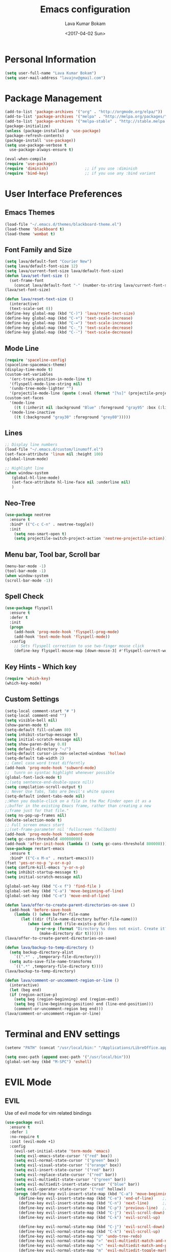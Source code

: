 #+TITLE: Emacs configuration
#+AUTHOR: Lava Kumar Bokam
#+Date: <2017-04-02 Sun>

* Personal Information
  #+BEGIN_SRC emacs-lisp
    (setq user-full-name "Lava Kumar Bokam")
    (setq user-mail-address "lavajnv@gmail.com")
  #+END_SRC
* Package Management
  #+BEGIN_SRC emacs-lisp
    (add-to-list 'package-archives '("org" . "http://orgmode.org/elpa/"))
    (add-to-list 'package-archives '("melpa" . "http://melpa.org/packages/"))
    (add-to-list 'package-archives '("melpa-stable" . "http://stable.melpa.org/packages/"))
    (package-initialize)
    (unless (package-installed-p 'use-package)
    (package-refresh-contents)
    (package-install 'use-package))
    (setq use-package-verbose t
      use-package-always-ensure t)

    (eval-when-compile
    (require 'use-package))
    (require 'diminish)                ;; if you use :diminish
    (require 'bind-key)                ;; if you use any :bind variant
  #+END_SRC
* User Interface Preferences
**  Emacs Themes
    #+BEGIN_SRC emacs-lisp
      (load-file "~/.emacs.d/themes/blackboard-theme.el")
      (load-theme 'blackboard t)
      (load-theme 'wombat t)
    #+END_SRC

**  Font Family and Size
    #+BEGIN_SRC  emacs-lisp
     (setq lava/default-font "Courier New")
     (setq lava/default-font-size 12)
     (setq lava/current-font-size lava/default-font-size)
     (defun lava/set-font-size ()
       (set-frame-font
         (concat lava/default-font "-" (number-to-string lava/current-font-size))))
     (lava/set-font-size)

     (defun lava/reset-text-size ()
       (interactive)
       (text-scale-set 0))
     (define-key global-map (kbd "C-)") 'lava/reset-text-size)
     (define-key global-map (kbd "C-+") 'text-scale-increase)
     (define-key global-map (kbd "C-=") 'text-scale-increase)
     (define-key global-map (kbd "C-_") 'text-scale-decrease)
     (define-key global-map (kbd "C--") 'text-scale-decrease)

    #+END_SRC
**  Mode Line
    #+BEGIN_SRC emacs-lisp
      (require 'spaceline-config)
      (spaceline-spacemacs-theme)
      (display-time-mode t)
      (custom-set-variables
        '(erc-track-position-in-mode-line t)
        '(flyspell-mode-line-string nil)
        '(undo-tree-mode-lighter "")
        '(projectile-mode-line (quote (:eval (format "[%s]" (projectile-project-name))))))
      (custom-set-faces
        '(mode-line
          ((t (:inherit nil :background "Blue" :foreground "gray95" :box (:line-width -1 :color "gray50") :weight light))))
        '(mode-line-inactive
          ((t (:background "gray30" :foreground "grey80")))))
    #+END_SRC
**  Lines
    #+BEGIN_SRC emacs-lisp
      ;; Display line numbers
      (load-file "~/.emacs.d/custom/linumoff.el")
      (set-face-attribute 'linum nil :height 100)
      (global-linum-mode)

      ;; Highlight line
      (when window-system
         (global-hl-line-mode)
         (set-face-attribute hl-line-face nil :underline nil)
         )
    #+END_SRC
**  Neo-Tree
     #+BEGIN_SRC emacs-lisp
       (use-package neotree
         :ensure t
         :bind* (("C-c C-n" . neotree-toggle))
         :init
           (setq neo-smart-open t)
           (setq projectile-switch-project-action 'neotree-projectile-action))
      
     #+END_SRC
**  Menu bar, Tool bar, Scroll bar
    #+BEGIN_SRC emacs-lisp
      (menu-bar-mode -1)
      (tool-bar-mode -1)
      (when window-system
      (scroll-bar-mode -1))
    #+END_SRC
**  Spell Check
    #+BEGIN_SRC emacs-lisp
      (use-package flyspell
        :ensure t
        :defer t
        :init
        (progn
          (add-hook 'prog-mode-hook 'flyspell-prog-mode)
          (add-hook 'text-mode-hook 'flyspell-mode))
        :config
          ;; Sets flyspell correction to use two-finger mouse click
          (define-key flyspell-mouse-map [down-mouse-3] #'flyspell-correct-word))
    #+END_SRC
**  Key Hints - Which key
    #+BEGIN_SRC emacs-lisp
      (require 'which-key)
      (which-key-mode)
    #+END_SRC
**  Custom Settings
    #+BEGIN_SRC emacs-lisp
      (setq-local comment-start "# ")
      (setq-local comment-end "")
      (setq visible-bell nil)
      (show-paren-mode t)
      (setq-default fill-column 80)
      (setq inhibit-startup-message t)
      (setq initial-scratch-message nil)
      (setq show-paren-delay 0.0)
      (setq default-directory "~/")
      (setq-default cursor-in-non-selected-windows 'hollow)
      (setq-default tab-width 2)
      ;; Camel case word treat differntly
      (add-hook 'prog-mode-hook 'subword-mode)
      ;;  tunrn on sysntac highlight whenever possible
      (global-font-lock-mode t)
      ;;(setq sentence-end-double-space nil))
      (setq compilation-scroll-output t)
      ;; Never Use Tabs, Tabs are Devil's white spaces
      (setq-default indent-tabs-mode nil)
      ;;When you double-click on a file in the Mac Finder open it as a
      ;;buffer in the existing Emacs frame, rather than creating a new
      ;;frame just for that file."
      (setq ns-pop-up-frames nil)
      (delete-selection-mode t)
      ;; Full screen emacs start
      ;;(set-frame-parameter nil 'fullscreen 'fullboth)
      (add-hook 'prog-mode-hook 'subword-mode
      (setq gc-cons-threshold 400000000)
      (add-hook 'after-init-hook (lambda () (setq gc-cons-threshold 800000))))
      (use-package restart-emacs
        :ensure t
        :bind* (("C-x M-x" . restart-emacs)))
      (fset 'yes-or-no-p 'y-or-n-p)
      (setq confirm-kill-emacs 'y-or-n-p)
      (setq inhibit-startup-message t)
      (setq initial-scratch-message nil)
       
      (global-set-key (kbd "C-x f") 'find-file )
      (global-set-key (kbd "C-a") 'move-beginning-of-line)
      (global-set-key (kbd "C-e") 'move-end-of-line)

      (defun lava/offer-to-create-parent-directories-on-save ()
        (add-hook 'before-save-hook
          (lambda () (when buffer-file-name
             (let ((dir (file-name-directory buffer-file-name)))
                (when (and (not (file-exists-p dir))
                   (y-or-n-p (format "Directory %s does not exist. Create it?" dir)))
                     (make-directory dir t)))))))
      (lava/offer-to-create-parent-directories-on-save)

      (defun lava/backup-to-temp-directory ()
        (setq backup-directory-alist
          `((".*" . ,temporary-file-directory)))
        (setq auto-save-file-name-transforms
          `((".*" ,temporary-file-directory t))))
      (lava/backup-to-temp-directory)

      (defun lava/comment-or-uncomment-region-or-line ()
        (interactive)
        (let (beg end)
        (if (region-active-p)
          (setq beg (region-beginning) end (region-end))
          (setq beg (line-beginning-position) end (line-end-position)))
          (comment-or-uncomment-region beg end)))
      (lava/comment-or-uncomment-region-or-line)
    #+END_SRC

* Terminal and ENV settings
  #+BEGIN_SRC emacs-lisp
    (setenv "PATH" (concat "/usr/local/bin:" "/Applications/LibreOffice.app/Contents/MacOS:"  (getenv "PATH")))

    (setq exec-path (append exec-path '("/usr/local/bin")))
    (global-set-key (kbd "M-SPC") 'eshell)
  #+END_SRC

* EVIL Mode
**  EVIL
    Use of evil mode for vim related bindings
    #+BEGIN_SRC emacs-lisp
      (use-package evil
        :ensure t
        :defer 1
        :no-require t
        :init (evil-mode +1)
        :config
          (evil-set-initial-state 'term-mode 'emacs)
          (setq evil-emacs-state-cursor '("red" box))
          (setq evil-normal-state-cursor '("green" box))
          (setq evil-visual-state-cursor '("orange" box))
          (setq evil-insert-state-cursor '("red" bar))
          (setq evil-replace-state-cursor '("red" bar))
          (setq evil-multiedit-state-cursor '("green" bar))
          (setq evil-multiedit-insert-state-cursor '("blue" bar))
          (setq evil-operator-state-cursor '("red" hollow))
          (progn (define-key evil-insert-state-map (kbd "C-a") 'move-beginning-of-line) ;; was 'evil-paste-last-insertion
            (define-key evil-insert-state-map (kbd "C-e") 'end-of-line)    ;; was 'evil-copy-from-below
            (define-key evil-insert-state-map (kbd "C-n") 'next-line)      ;; was 'evil-complete-next
            (define-key evil-insert-state-map (kbd "C-p") 'previous-line)  ;; was 'evil-complete-previous
            (define-key evil-insert-state-map (kbd "C-j") 'evil-scroll-down)
            (define-key evil-insert-state-map (kbd "C-k") 'evil-scroll-up)

            (define-key evil-normal-state-map (kbd "C-j") 'evil-scroll-down)
            (define-key evil-normal-state-map (kbd "C-k") 'evil-scroll-up)
            (define-key evil-normal-state-map "U" 'undo-tree-redo)
            (define-key evil-normal-state-map ">" 'evil-multiedit-match-and-next)
            (define-key evil-normal-state-map "<" 'evil-multiedit-match-and-prev)
            (define-key evil-normal-state-map "m" 'evil-multiedit-toggle-marker-here)

            (define-key evil-visual-state-map ">" 'evil-multiedit-match-and-next)
            (define-key evil-visual-state-map "<" 'evil-multiedit-match-and-prev)
            (define-key evil-visual-state-map "m" 'evil-multiedit-toggle-marker-here)
         ;;
         ;;  (define-key evil-visual-state-map "m" 'evil-mc-make-cursor-here)
         ;;  (define-key evil-visual-state-map "M" 'evil-mc-undo-all-cursors)
         ;; (define-key evil-visual-state-map "n" 'evil-mc-make-and-goto-next-match)
            (evil-define-key 'normal neotree-mode-map (kbd "TAB") 'neotree-enter)
            (evil-define-key 'normal neotree-mode-map (kbd "SPC") 'neotree-enter)
            (evil-define-key 'normal neotree-mode-map (kbd "q") 'neotree-hide)
            (evil-define-key 'normal neotree-mode-map (kbd "RET") 'neotree-enter)
            (define-key evil-ex-map "e" 'helm-find-files)
            (define-key evil-ex-map "n" 'evil-buffer-new)
            (define-key evil-ex-map "b" 'helm-buffers-list)
            (define-key evil-ex-map "x" 'kill-buffer-and-window)
            (define-key evil-ex-map "w" 'save-buffer)
            (define-key evil-ex-map "W" 'save-buffer)
            (define-key evil-ex-map "!" 'shell-command)))
    #+END_SRC
**  EVIL leader
    #+BEGIN_SRC emacs-lisp
      (use-package evil-leader
        :ensure t
        :config
          (setq evil-leader/in-all-states t)
          (global-evil-leader-mode)

          (evil-leader/set-leader ";")
          (evil-leader/set-key
            "e" 'helm-find-files
            "b" 'switch-to-buffer
            "w" 'save-buffer
            "c" 'delete-window
            "!" 'shell-command
            "x" 'kill-buffer
            "v" 'split-window-horizontally
            "s" 'split-window-vertically
            "o" 'other-window
            "K" 'evil-scroll-up
            "J" 'evil-scroll-down
            "h" 'evil-window-left
            "j" 'evil-window-down
            "k" 'evil-window-top
            "l" 'evil-window-right
            "n" 'evil-buffer-new))
    #+END_SRC
**  EVIL others
    #+BEGIN_SRC emacs-lisp
      (use-package evil-surround
        :ensure t
        :config
          (global-evil-surround-mode))
      (use-package evil-indent-textobject
        :ensure t)
    #+END_SRC
    EVIL multiple cursors
    #+BEGIN_SRC emacs-lisp
      (use-package evil-iedit-state
        :ensure t)
    #+END_SRC

* Source Code & Navigation
**  TAGS
    #+BEGIN_SRC emacs-lisp
      (use-package helm-gtags
        :ensure t
        :commands (helm-gtags-mode helm-gtags-dwim)
        :diminish helm-gtags-mode
        :config
          (progn
            ;; keys
            (define-key helm-gtags-mode-map (kbd "C-c f") 'helm-gtags-dwim)
            (define-key helm-gtags-mode-map (kbd "M-t") 'helm-gtags-find-tag)
            (define-key helm-gtags-mode-map (kbd "M-r") 'helm-gtags-find-rtag)
            (define-key helm-gtags-mode-map (kbd "M-s") 'helm-gtags-find-symbol)
            (define-key helm-gtags-mode-map (kbd "M-<") 'helm-gtags-previous-history)
            (define-key helm-gtags-mode-map (kbd "M->") 'helm-gtags-next-history)
            (define-key helm-gtags-mode-map (kbd "M-,") 'helm-gtags-pop-stack)))

            ;; Enable helm-gtags-mode in code
            (add-hook 'prog-mode-hook 'helm-gtags-mode)
    #+END_SRC
**  Dumb jump
    #+BEGIN_SRC emacs-lisp
      (use-package dumb-jump
        :ensure t
        :bind (("C-c C-." . dumb-jump-go)
          ("C-c C-," . dumb-jump-back)
          ("C-c C-/" . dumb-jump-quick-look))
        :config
          (dumb-jump-mode))
    #+END_SRC
**  Company mode
    #+BEGIN_SRC emacs-lisp
      (use-package company
        :ensure t
        :diminish company
        :config
          (progn
            ;; Enable company mode in every programming mode
            ;;(add-hook 'prog-mode-hook 'company-mode)
            (global-company-mode)
            ;; Set my own default company backends
            (setq-default
              company-backends
              '(company-nxml
                company-css
                company-cmake
                company-files
                company-dabbrev-code
                company-keywords
                company-dabbrev
                company-elisp ))))
   #+END_SRC
**  Flycheck mode
    #+BEGIN_SRC emacs-lisp
      (use-package flycheck
        :ensure t
        :init
          (progn
            ;; Enable flycheck mode as long as we're not in TRAMP
            (add-hook
              'prog-mode-hook
                (lambda () (if (not (is-current-file-tramp)) (flycheck-mode 1))))))
    #+END_SRC
**  Programming Environments && Modes
    - Haskell
    #+BEGIN_SRC emacs-lisp
      (use-package haskell-mode
        :ensure t
        :mode "\\.hs"
        :config
          (progn
           ;; Turn on haskell-mode features automatically
           (add-hook 'haskell-mode-hook 'haskell-indentation-mode)
           (add-hook 'haskell-mode-hook 'interactive-haskell-mode)
           (add-hook 'haskell-mode-hook 'haskell-decl-scan-mode)
           (add-hook 'haskell-mode-hook 'haskell-doc-mode)))
    #+END_SRC
    - PureScript
    #+BEGIN_SRC emacs-lisp
      (use-package purescript-mode            ; PureScript mode
        :ensure t)

      (use-package psci                       ; psci integration
        :ensure t)
    #+END_SRC
    - Javascript
    - plantuml
    #+BEGIN_SRC emacs-lisp
       (setq org-plantuml-jar-path "~/.emacs.d/custom/plantuml.jar")
        (add-to-list
            'org-src-lang-modes '("plantuml" . plantuml))
    #+END_SRC
    - jinja 
    #+BEGIN_SRC emacs-lisp
       (use-package jinja2-mode
           :ensure t)
       (add-to-list 'auto-mode-alist '("\\.jinja\\'" . jinja2-mode))
    #+END_SRC
    - Yam
    #+BEGIN_SRC emacs-lisp
       (use-package yaml-mode 
          :ensure t)
        
       (add-to-list 'auto-mode-alist '("\\.yaml\\'" . yaml-mode))
       (add-to-list 'auto-mode-alist '("\\.yml\\'" . yaml-mode))
    
    #+END_SRC
* Helm , Projectile, Dired
**  Helm
    #+BEGIN_SRC emacs-lisp
      (use-package helm
        :ensure t
        :diminish helm-mode
        :init
          (progn
            (require 'helm-config)
            (setq helm-candidate-number-limit 100)
            ;; From https://gist.github.com/antifuchs/9238468
            (setq helm-idle-delay 0.0 ; update fast sources immediately (doesn't).
              helm-input-idle-delay 0.01  ; this actually updates things
                                          ; reeeelatively quickly.
              helm-yas-display-key-on-candidate t
              helm-quick-update t
              helm-M-x-requires-pattern nil
              helm-ff-skip-boring-files t)
            (helm-mode)
            (helm-autoresize-mode) )
        :bind (("C-c h" . helm-mini)
          ("C-h a" . helm-apropos)
          ("C-x C-b" . helm-buffers-list)
          ("C-x C-f" . helm-find-files)
          ("C-x b" . helm-buffers-list)
          ("M-y" . helm-show-kill-ring)
          ("M-x" . helm-M-x)
          ("C-x c o" . helm-occur)
          ("C-x c s" . helm-swoop)
          ("C-x c y" . helm-yas-complete)
          ("C-x c Y" . helm-yas-create-snippet-on-region)
          ("C-x c SPC" . helm-all-mark-rings)))
          (ido-mode -1) ;; Turn off ido mode in case I enabled it accidentally
    #+END_SRC
**  Helm Projectile
    #+BEGIN_SRC emacs-lisp
      (use-package helm-projectile
        :ensure t
        :init
          (projectile-mode)
          (setq projectile-completion-system 'helm)
          (setq projectile-switch-project-action 'helm-projectile-find-file)
          (setq projectile-switch-project-action 'helm-projectile)
          (setq projectile-enable-caching t)
        :config
          (helm-projectile-on))
    #+END_SRC
**  Helm Dash for Documentation
    #+BEGIN_SRC emacs-lisp
      (use-package helm-dash
        :ensure t
        :defer 1
        :init
          (progn
            (setq helm-dash-docsets-path "~/dotfiles/docsets")
            (setq helm-dash-browser-func 'eww)))
    #+END_SRC
**  Dired
    #+BEGIN_SRC emacs-lisp
      (use-package dired+
        :ensure t)
      (use-package dired-open
        :ensure t)
      (setq-default dired-listing-switches "-lhvA")
      (setq dired-open-extensions
        '(("pdf" . "evince")
          ("mkv" . "vlc")
          ("mp4" . "vlc")
          ("avi" . "vlc")))
      (evil-define-key 'normal dired-mode-map (kbd "j") 'dired-next-line)
      (evil-define-key 'normal dired-mode-map (kbd "k") 'dired-previous-line)

      (setq dired-clean-up-buffers-too t)
      (setq dired-recursive-copies 'always)
      (setq dired-recursive-deletes 'top)
    #+END_SRC

* Version control
  #+BEGIN_SRC emacs-lisp
    (use-package diff-hl
      :defer 1
      :ensure t
      :init
        (diff-hl-flydiff-mode)
        (add-hook 'prog-mode-hook 'turn-on-diff-hl-mode)
        (add-hook 'vc-dir-mode-hook 'turn-on-diff-hl-mode))
     (use-package magit
       :ensure t
       :init (setq magit-auto-revert-mode nil))
      (use-package evil-magit
        :config
        (progn
        (evil-leader/set-key "gs" 'magit-status)))
  #+END_SRC
* Search Engine
  #+BEGIN_SRC emacs-lisp
    (use-package engine-mode
      :ensure t
      :defer 1
      :config
        (defengine duckduckgo
          "https://duckduckgo.com/?q=%s"
          :keybinding "d")
        (defengine github
          "https://github.com/search?ref=simplesearch&q=%s"
          :keybinding "git")
        (defengine google
          "http://www.google.com/search?ie=utf-8&oe=utf-8&q=%s"
          :keybinding "g")
        (defengine stack-overflow
          "https://stackoverflow.com/search?q=%s"
          :keybinding "s")
        (defengine wikipedia
          "http://www.wikipedia.org/search-redirect.php?language=en&go=Go&search=%s"
          :keybinding "w")
        (defengine amazon
          "https://www.amazon.com/exec/obidos/external-search/?field-keywords=%s&mode=blended"
          :keybinding "az")
        (defengine Torrentz
          "https://torrentz2.eu/search?f=%s"
          :keybinding "tz")
        (defengine youtube
          "http://www.youtube.com/results?aq=f&oq=&search_query=%s"
          :keybinding "y")
        (engine-mode t))
  #+END_SRC
* Org Mode Preferences
**  Display Preferences
    #+BEGIN_SRC emacs-lisp
      (setq org-ellipsis "⤵")
      ;;(setq org-src-fontify-natively t)
      (setq org-src-tab-acts-natively t)
      (setq org-src-window-setup 'current-window)
    #+END_SRC
*** Org Bullets
    #+BEGIN_SRC emacs-lisp
    (use-package org-bullets
      :ensure t
      :defer 1
      :init (add-hook 'org-mode-hook (lambda () (org-bullets-mode 1))))
    #+END_SRC
**  yasnippet
    #+BEGIN_SRC emacs-lisp
      (require 'yasnippet)
      (yas-global-mode 1)
      (yas-reload-all)
      (defun yas/org-very-safe-expand ()
        (let ((yas/fallback-behavior 'return-nil)) (yas/expand)))
        (add-hook 'org-mode-hook
          (lambda ()
            (make-variable-buffer-local 'yas/trigger-key)
            (setq yas/trigger-key [tab])
            (add-to-list 'org-tab-first-hook 'yas/org-very-safe-expand)
            (define-key yas/keymap [tab] 'yas/next-field)))
    #+END_SRC
**  Tasks and Notes
    #+BEGIN_SRC emacs-lisp
      (setq org-directory "~/Dropbox/org/")
      (setq org-agenda-files '("~/Dropbox/org/"))
      (setq org-use-fast-todo-selection t)
      (setq org-todo-keywords
        (quote ((sequence "TODO(t)" "NEXT(n)" "|" "DONE(d)")
          (sequence "WAITING(w@/!)" "HOLD(h@/!)" "|" "CANCELLED(c@/!)" "PHONE" "MEETING"))))

      (setq org-todo-keyword-faces
        (quote (("TODO" :foreground "red" :weight bold)
          ("NEXT" :foreground "blue" :weight bold)
          ("DONE" :foreground "forest green" :weight bold)
          ("WAITING" :foreground "orange" :weight bold)
          ("HOLD" :foreground "magenta" :weight bold)
          ("CANCELLED" :foreground "forest green" :weight bold)
          ("MEETING" :foreground "forest green" :weight bold)
          ("PHONE" :foreground "forest green" :weight bold))))

      (setq org-todo-state-tags-triggers
        (quote (("CANCELLED" ("CANCELLED" . t))
          ("WAITING" ("WAITING" . t))
          ("HOLD" ("WAITING") ("HOLD" . t))
          (done ("WAITING") ("HOLD"))
            ("TODO" ("WAITING") ("CANCELLED") ("HOLD"))
            ("NEXT" ("WAITING") ("CANCELLED") ("HOLD"))
            ("DONE" ("WAITING") ("CANCELLED") ("HOLD")))))

      (setq org-tag-alist '(("WORK" . ?w)
        ("PERSONAL" . ?p)
        ("@HOME" . ?h)))

      (define-key global-map "\C-cl" 'org-store-link)
      (define-key global-map "\C-ca" 'org-agenda)

      (setq org-agenda-text-search-extra-files '(agenda-archives))
      (setq org-blank-before-new-entry (quote ((heading) (plain-list-item))))
      (setq org-enforce-todo-dependencies t)
      (setq org-log-done (quote time))
      (setq org-log-redeadline (quote time))
      (setq org-log-reschedule (quote time))

      (add-hook 'org-capture-mode-hook 'evil-insert-state)
    #+END_SRC
**  Evaluate language
    #+BEGIN_SRC emacs-lisp
      (org-babel-do-load-languages
       'org-babel-load-languages
       '((emacs-lisp . nil)
         (sh . t)
         (python . t)
      ;; (ditta . t)
         (plantuml . t)))
    #+END_SRC
**  Capture , Refile and Org-Protocol
*** Org Capture
    #+BEGIN_SRC emacs-lisp
      (load-library "org-protocol")
      (setq org-default-notes-file "~/Dropbox/org/refile.org")

      ;; I use C-c c to start capture mode
      (global-set-key (kbd "C-c c") 'org-capture)

      ;; Capture templates for: TODO tasks, Notes, appointments, phone calls, meetings, and org-protocol
      (setq org-capture-templates
        (quote 
         ( ("t" "Todo" entry (file "~/Dropbox/org/refile.org")
            "* TODO %?\n  SCHEDULED: %t\n%U\n%a\n%i\n" :clock-in t :kill-buffer )
           ("r" "Respond" entry (file "~/Dropbox/org/refile.org")
            "* NEXT Respond to %:from on %:subject\nSCHEDULED: %t\n%U\n%a\n" :clock-in t :clock-resume t :immediate-finish t)
           ("n" "Note" entry (file "~/Dropbox/org/refile.org")
            "* %? :NOTE:\n%U\n%a\n" :clock-in t :clock-resume t)
           ("w" "org-protocol" entry (file "~/Dropbox/org/refile.org")
            "* TODO Review %c\n%U\n" :immediate-finish t)
           ("m" "Meeting" entry (file "~/Dropbox/org/refile.org")
            "* MEETING with %? :MEETING:\n%U" :clock-in t :clock-resume t)
           ("p" "Phone call" entry (file "~/Dropbox/org/refile.org")
             "* PHONE %? :PHONE:\n%U" :clock-in t :clock-resume t)
           ("h" "Habit" entry (file "~/Dropbox/org/refile.org")
            "* NEXT %?\n%U\n%a\nSCHEDULED: %(format-time-string \"%<<%Y-%m-%d %a .+1d/3d>>\")\n:PROPERTIES:\n:STYLE: habit\n:REPEAT_TO_STATE: NEXT\n:END:\n"))))
    #+END_SRC
*** Org Refile
    #+BEGIN_SRC emacs-lisp

     ;; Targets include this file and any file contributing to the agenda - up to 9 levels deep
     (setq org-refile-targets
       (quote ((nil :maxlevel . 9)
         (org-agenda-files :maxlevel . 9))))

   ; Use full outline paths for refile targets - we file directly with IDO
     (setq org-refile-use-outline-path t)

     ;; Targets complete directly with IDO
     (setq org-outline-path-complete-in-steps nil)

     ;;Allow refile to create parent tasks with confirmation
     (setq org-refile-allow-creating-parent-nodes (quote confirm))

     (setq org-indirect-buffer-display 'current-window)

     ;;;; Refile settings
     ;; Exclude DONE state tasks from refile targets
     (defun bh/verify-refile-target ()
       "Exclude todo keywords with a done state from refile targets"
       (not (member (nth 2 (org-heading-components)) org-done-keywords)))

     (setq org-refile-target-verify-function 'bh/verify-refile-target)

    #+END_SRC
*** Emacs Server
    #+BEGIN_SRC emacs-lisp
      ;; (define-key global-map "\C-cx"
      ;;  (lambda () (interactive) (org-capture nil "w")))
      (setq server-socket-dir (expand-file-name "server" user-emacs-directory))
     ;; ( unless (server-running-p) 
      (server-start)
    #+END_SRC
*** Org Capture From Linux
    Key Bind Ctrl+Cmd+C runs " emacsclient  -s ~/.emacs.d/server/server  -ne '(make-capture-frame)' "
   #+BEGIN_SRC emacs-lisp
     (defadvice org-capture-finalize 
         (after delete-capture-frame activate)  
       "Advise capture-finalize to close the frame"  
       (if (equal "org-capture" (frame-parameter nil 'name))  
         (delete-frame)))

     (defadvice org-capture-destroy 
         (after delete-capture-frame activate)  
       "Advise capture-destroy to close the frame"  
       (if (equal "org-capture" (frame-parameter nil 'name))  
         (delete-frame)))  

     (use-package noflet
       :ensure t )
     (defun make-capture-frame ()
       "Create a new frame and run org-capture."
       (interactive)
       (make-frame '((name . "org-capture")))
       (select-frame-by-name "org-capture")
       (delete-other-windows)
       (noflet ((switch-to-buffer-other-window (buf) (switch-to-buffer buf)))
         (org-capture)))
        
   #+END_SRC
* IRC Configuration
  #+BEGIN_SRC emacs-lisp
    (use-package erc
      :ensure t
      :config (progn
        (setq erc-kill-buffer-on-part  t
          erc-server-auto-reconnect  t
          erc-prompt-for-nickserv-password nil
          erc-server-coding-system  '(utf-8 . utf-8)
          ;; erc-autojoin-channels-alist      ers-erc-channel-list
          erc-kill-queries-on-quit  t
          erc-default-coding-system  '(utf-8 . utf-8)
          ;; erc-hide-list        '("JOIN" "PART" "QUIT" "NICK" "MODE")
          erc-kill-server-buffer-on-quit   t
          erc-prompt  (lambda () (concat (buffer-name) "> ")))

          ;; auto-fill buffer window
          (add-hook 'window-configuration-change-hook
            '(lambda () (setq erc-fill-column (- (window-width) 2)))))
          (erc-spelling-mode 1) )

      ;;:init (defun ers/start-erc ()
      ;;      (interactive)
      ;;      (erc-autojoin-mode 1)
      ;;      (let ((erc-config (netrc-machine (netrc-parse ers-secrets-file) "erc-config" t)))
      ;;       (erc :server   ers-erc-server
      ;;            :nick     (netrc-get erc-config "login")
      ;;            :password (netrc-get erc-config "password")))))
  #+END_SRC

* Mail Configuration
** mu4e
  #+BEGIN_SRC emacs-lisp
         
    (require 'mu4e)
    (require 'org-mu4e)
    (setq mu4e-maildir "~/Maildir")
    (setq mu4e-drafts-folder "/[Gmail].Drafts")
    (setq mu4e-sent-folder   "/[Gmail].Sent Mail")
    (setq mu4e-trash-folder  "/[Gmail].Trash")

    ;; don't save message to Sent Messages, Gmail/IMAP takes care of this , commenting it for 

    ;; (setq mu4e-sent-messages-behavior 'delete)


    (setq mu4e-maildir-shortcuts
      '( ("/INBOX"               . ?i)
         ("/[Gmail].Sent Mail"   . ?s)
         ("/[Gmail].Trash"       . ?t)
         ("/[Gmail].All Mail"    . ?a)))

    ;; allow for updating mail using 'U' in the main view:
    (setq mu4e-get-mail-command "offlineimap -o -q")

    (setq
      user-mail-address "lava.kumar@juspay.in"
      user-full-name  "Lava Kumar"
      ;;mu4e-compose-signature
      ;; (concat
      ;;   "Foo X. Bar\n"
      ;;   "http://www.example.com\n")
    )
    ;; sending mail -- replace USERNAME with your gmail username
   ;; also, make sure the gnutls command line utils are installed
    ;; HTML mail render
    (setq mu4e-html2text-command "w3m -dump -s -T text/html -o display_link_number=true")
    (require 'smtpmail)
    (setq message-send-mail-function 'smtpmail-send-it
      starttls-use-gnutls t
      smtpmail-starttls-credentials
      '(("smtp.gmail.com" 587 nil nil))
      smtpmail-auth-credentials
      (expand-file-name "~/.authinfo.gpg")
      smtpmail-default-smtp-server "smtp.gmail.com"
      smtpmail-smtp-server "smtp.gmail.com"
      smtpmail-smtp-service 587
      smtpmail-debug-info t)

    ;; don't keep message buffers around
    (setq message-kill-buffer-on-exit t)
  #+END_SRC 

** mu4e Others
   #+BEGIN_SRC emacs-lisp
     (use-package mu4e-alert
       :ensure t
       :after mu4e
       :init
         (setq mu4e-enable-mode-line t)
         (setq mu4e-alert-interesting-mail-query
           (concat
             "flag:unread maildir:/INBOX "
             "OR "
             "flag:unread maildir:/Gmail/INBOX"))
         (mu4e-alert-enable-mode-line-display)
         (mu4e-alert-set-default-style 'libnotify)
         (add-hook 'after-init-hook #'mu4e-alert-enable-notifications)
         (add-hook 'after-init-hook #'mu4e-alert-enable-mode-line-display)
         (setq mu4e-alert-email-notification-types '(count))
         (defun gjstein-refresh-mu4e-alert-mode-line ()
            (interactive)
            (mu4e~proc-kill)
            (mu4e-alert-enable-mode-line-display))
        (run-with-timer 0 60 'gjstein-refresh-mu4e-alert-mode-line))
     (defun no-auto-fill ()
       "Turn off auto-fill-mode."
       (auto-fill-mode -1))
     (add-hook 'mu4e-compose-mode-hook #'no-auto-fill)
   #+END_SRC
** evil-mu4e & helm-mu
   #+BEGIN_SRC emacs-lisp
     (use-package helm-mu
        :ensure t)
     (use-package evil-mu4e
        :ensure t)
   #+END_SRC
   
